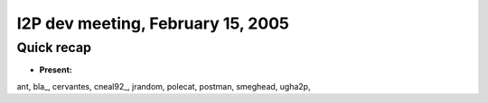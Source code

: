 I2P dev meeting, February 15, 2005
==================================

Quick recap
-----------

* **Present:**

ant,
bla\_,
cervantes,
cneal92\_,
jrandom,
polecat,
postman,
smeghead,
ugha2p,

